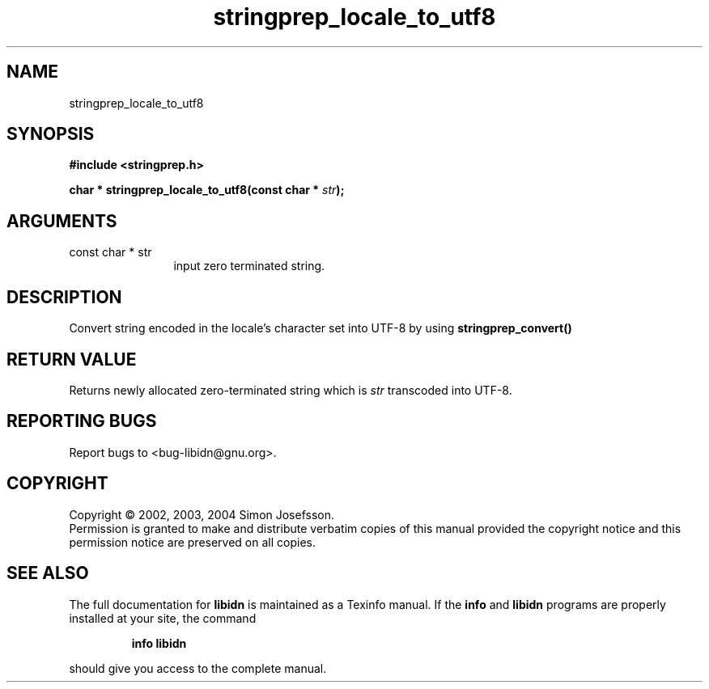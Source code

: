 .TH "stringprep_locale_to_utf8" 3 "0.5.2" "libidn" "libidn"
.SH NAME
stringprep_locale_to_utf8
.SH SYNOPSIS
.B #include <stringprep.h>
.sp
.BI "char * stringprep_locale_to_utf8(const char * " str ");"
.SH ARGUMENTS
.IP "const char * str" 12
 input zero terminated string.
.SH "DESCRIPTION"
Convert string encoded in the locale's character set into UTF-8 by
using 
.B "stringprep_convert()"
.
.SH "RETURN VALUE"
 Returns newly allocated zero-terminated string which
is 
.I "str "
transcoded into UTF-8.
.SH "REPORTING BUGS"
Report bugs to <bug-libidn@gnu.org>.
.SH COPYRIGHT
Copyright \(co 2002, 2003, 2004 Simon Josefsson.
.br
Permission is granted to make and distribute verbatim copies of this
manual provided the copyright notice and this permission notice are
preserved on all copies.
.SH "SEE ALSO"
The full documentation for
.B libidn
is maintained as a Texinfo manual.  If the
.B info
and
.B libidn
programs are properly installed at your site, the command
.IP
.B info libidn
.PP
should give you access to the complete manual.
